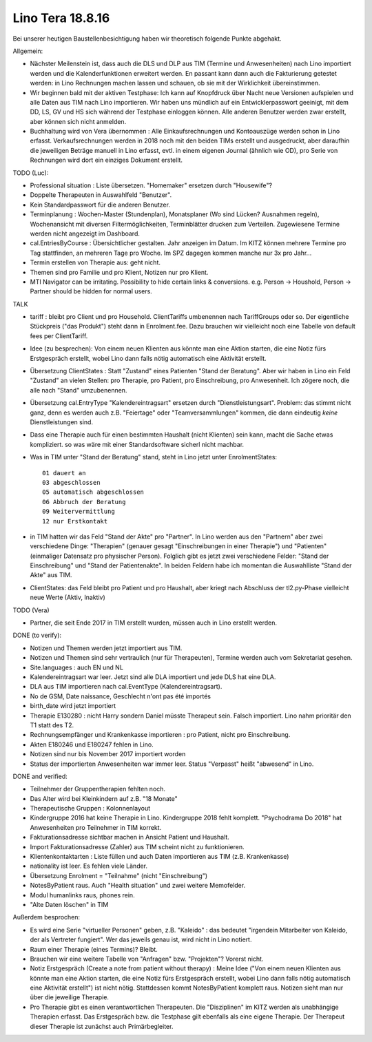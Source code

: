 .. _tera_18_8_16: 

=================
Lino Tera 18.8.16
=================

Bei unserer heutigen Baustellenbesichtigung haben wir theoretisch
folgende Punkte abgehakt.

Allgemein:

- Nächster Meilenstein ist, dass auch die DLS und DLP aus TIM (Termine
  und Anwesenheiten) nach Lino importiert werden und die
  Kalenderfunktionen erweitert werden.  En passant kann dann auch die
  Fakturierung getestet werden: in Lino Rechnungen machen lassen und
  schauen, ob sie mit der Wirklichkeit übereinstimmen.

- Wir beginnen bald mit der aktiven Testphase: Ich kann auf Knopfdruck
  über Nacht neue Versionen aufspielen und alle Daten aus TIM nach
  Lino importieren. Wir haben uns mündlich auf ein Entwicklerpasswort
  geeinigt, mit dem DD, LS, GV und HS sich während der Testphase
  einloggen können.  Alle anderen Benutzer werden zwar erstellt, aber
  können sich nicht anmelden.

- Buchhaltung wird von Vera übernommen : Alle Einkaufsrechnungen und
  Kontoauszüge werden schon in Lino erfasst.  Verkaufsrechnungen
  werden in 2018 noch mit den beiden TIMs erstellt und ausgedruckt,
  aber daraufhin die jeweiligen Beträge manuell in Lino erfasst,
  evtl. in einem eigenen Journal (ähnlich wie OD), pro Serie von
  Rechnungen wird dort ein einziges Dokument erstellt.

TODO (Luc):

- Professional situation : Liste übersetzen. "Homemaker" ersetzen
  durch "Housewife"?

- Doppelte Therapeuten in Auswahlfeld "Benutzer".
- Kein Standardpasswort für die anderen Benutzer.
  
- Terminplanung : Wochen-Master (Stundenplan), Monatsplaner (Wo sind
  Lücken? Ausnahmen regeln), Wochenansicht mit diversen
  Filtermöglichkeiten, Terminblätter drucken zum
  Verteilen. Zugewiesene Termine werden nicht angezeigt im Dashboard.

- cal.EntriesByCourse : Übersichtlicher gestalten.  Jahr anzeigen im
  Datum.  Im KITZ können mehrere Termine pro Tag stattfinden, an
  mehreren Tage pro Woche.  Im SPZ dagegen kommen manche nur 3x pro
  Jahr...

- Termin erstellen von Therapie aus: geht nicht.

- Themen sind pro Familie und pro Klient, Notizen nur pro Klient.

- MTI Navigator can be irritating. Possibility to hide certain links &
  conversions. e.g. Person -> Houshold, Person -> Partner should be
  hidden for normal users.

TALK  

- tariff : bleibt pro Client und pro Household. ClientTariffs
  umbenennen nach TariffGroups oder so. Der eigentliche Stückpreis
  ("das Produkt") steht dann in Enrolment.fee. Dazu brauchen wir
  vielleicht noch eine Tabelle von default fees per ClientTariff.

- Idee (zu besprechen): Von einem neuen Klienten aus könnte man eine
  Aktion starten, die eine Notiz fürs Erstgespräch erstellt, wobei
  Lino dann falls nötig automatisch eine Aktivität erstellt.

- Übersetzung ClientStates : Statt "Zustand" eines Patienten "Stand
  der Beratung". Aber wir haben in Lino ein Feld "Zustand" an vielen
  Stellen: pro Therapie, pro Patient, pro Einschreibung, pro
  Anwesenheit.  Ich zögere noch, die alle nach "Stand" umzubenennen.
  
- Übersetzung cal.EntryType "Kalendereintragsart" ersetzen durch
  "Dienstleistungsart".  Problem: das stimmt nicht ganz, denn es
  werden auch z.B. "Feiertage" oder "Teamversammlungen" kommen, die
  dann eindeutig *keine* Dienstleistungen sind.

- Dass eine Therapie auch für einen bestimmten Haushalt (nicht
  Klienten) sein kann, macht die Sache etwas kompliziert.  so was wäre
  mit einer Standardsoftware sicherl nicht machbar.

- Was in TIM unter "Stand der Beratung" stand, steht in Lino jetzt
  unter EnrolmentStates::
  
      01 dauert an
      03 abgeschlossen
      05 automatisch abgeschlossen
      06 Abbruch der Beratung
      09 Weitervermittlung
      12 nur Erstkontakt

- in TIM hatten wir das Feld "Stand der Akte" pro "Partner". In Lino
  werden aus den "Partnern" aber zwei verschiedene Dinge: "Therapien"
  (genauer gesagt "Einschreibungen in einer Therapie") und "Patienten"
  (einmaliger Datensatz pro physischer Person). Folglich gibt es
  jetzt zwei verschiedene Felder: "Stand der Einschreibung" und "Stand
  der Patientenakte". In beiden Feldern habe ich momentan die
  Auswahlliste "Stand der Akte" aus TIM.

- ClientStates: das Feld bleibt pro Patient und pro Haushalt, aber
  kriegt nach Abschluss der tl2.py-Phase vielleicht neue Werte (Aktiv,
  Inaktiv)
  
  
  

TODO (Vera)

- Partner, die seit Ende 2017 in TIM erstellt wurden, müssen auch in
  Lino erstellt werden.

DONE (to verify):

- Notizen und Themen werden jetzt importiert aus TIM.
- Notizen und Themen sind sehr vertraulich (nur für Therapeuten),
  Termine werden auch vom Sekretariat gesehen.
    
  
- Site.languages : auch EN und NL

- Kalendereintragsart war leer. Jetzt sind alle DLA importiert und
  jede DLS hat eine DLA.
- DLA aus TIM importieren nach cal.EventType (Kalendereintragsart).

- No de GSM, Date naissance, Geschlecht n'ont pas été importés
- birth_date wird jetzt importiert
- Therapie E130280 : nicht Harry sondern Daniel müsste Therapeut
  sein. Falsch importiert. Lino nahm prioritär den T1 statt des T2.
  
- Rechnungsempfänger und Krankenkasse importieren : pro Patient, nicht
  pro Einschreibung.
  
- Akten E180246 und E180247 fehlen in Lino.

- Notizen sind nur bis November 2017 importiert worden

- Status der importierten Anwesenheiten war immer leer.  Status
  "Verpasst" heißt "abwesend" in Lino.


DONE and verified:

- Teilnehmer der Gruppentherapien fehlten noch.

- Das Alter wird bei Kleinkindern auf z.B. "18 Monate"

- Therapeutische Gruppen : Kolonnenlayout

- Kindergruppe 2016 hat keine Therapie in Lino. Kindergruppe 2018
  fehlt komplett.  "Psychodrama Do 2018" hat Anwesenheiten pro
  Teilnehmer in TIM korrekt.

- Fakturationsadresse sichtbar machen in Ansicht Patient und Haushalt.
- Import Fakturationsadresse (Zahler) aus TIM scheint nicht zu funktionieren.
- Klientenkontaktarten : Liste füllen und auch Daten importieren aus
  TIM (z.B. Krankenkasse)

- nationality ist leer. Es fehlen viele Länder.
  
- Übersetzung Enrolment = "Teilnahme" (nicht "Einschreibung")
- NotesByPatient raus. Auch "Health situation" und zwei weitere
  Memofelder.
- Modul humanlinks raus, phones rein.
- "Alte Daten löschen" in TIM

  

Außerdem besprochen:

- Es wird eine Serie "virtueller Personen" geben, z.B. "Kaleido" : das
  bedeutet "irgendein Mitarbeiter von Kaleido, der als Vertreter
  fungiert". Wer das jeweils genau ist, wird nicht in Lino notiert.
  
- Raum einer Therapie (eines Termins)? Bleibt.
- Brauchen wir eine weitere Tabelle von "Anfragen" bzw. "Projekten"?
  Vorerst nicht.
  
- Notiz Erstgespräch (Create a note from patient without therapy) :
  Meine Idee ("Von einem neuen Klienten aus könnte man eine Aktion
  starten, die eine Notiz fürs Erstgespräch erstellt, wobei Lino dann
  falls nötig automatisch eine Aktivität erstellt") ist nicht
  nötig.  Stattdessen kommt NotesByPatient komplett raus. Notizen sieht
  man nur über die jeweilige Therapie.
  
- Pro Therapie gibt es einen verantwortlichen Therapeuten. Die
  "Disziplinen" im KITZ werden als unabhängige Therapien erfasst.  Das
  Erstgespräch bzw. die Testphase gilt ebenfalls als eine eigene
  Therapie.  Der Therapeut dieser Therapie ist zunächst auch
  Primärbegleiter.
